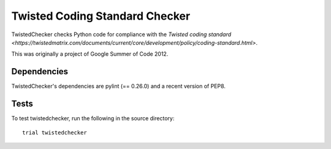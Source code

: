Twisted Coding Standard Checker
===============================

TwistedChecker checks Python code for compliance with the `Twisted coding
standard <https://twistedmatrix.com/documents/current/core/development/policy/coding-standard.html>`.

This was originally a project of Google Summer of Code 2012.

Dependencies
------------

TwistedChecker's dependencies are pylint (== 0.26.0) and a recent version of PEP8.

Tests
-----

To test twistedchecker, run the following in the source directory::

    trial twistedchecker
